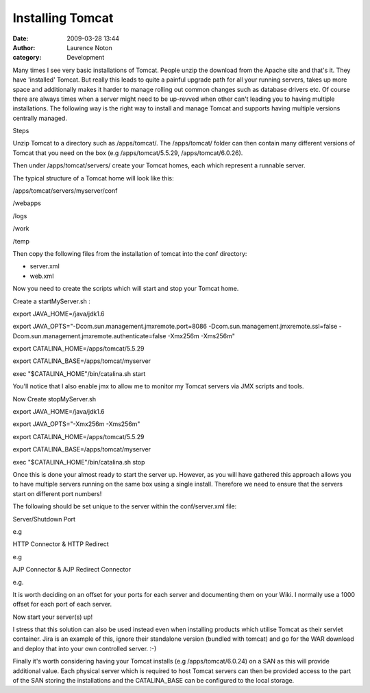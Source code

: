 Installing Tomcat
#################
:date: 2009-03-28 13:44
:author: Laurence Noton
:category: Development

Many times I see very basic installations of Tomcat. People unzip the
download from the Apache site and that's it. They have 'installed'
Tomcat. But really this leads to quite a painful upgrade path for all
your running servers, takes up more space and additionally makes it
harder to manage rolling out common changes such as database drivers
etc. Of course there are always times when a server might need to be
up-revved when other can't leading you to having multiple installations.
The following way is the right way to install and manage Tomcat and
supports having multiple versions centrally managed.

Steps

Unzip Tomcat to a directory such as /apps/tomcat/. The /apps/tomcat/
folder can then contain many different versions of Tomcat that you need
on the box (e.g /apps/tomcat/5.5.29, /apps/tomcat/6.0.26).

Then under /apps/tomcat/servers/ create your Tomcat homes, each which
represent a runnable server.

The typical structure of a Tomcat home will look like this:

/apps/tomcat/servers/myserver/conf

/webapps

/logs

/work

/temp

Then copy the following files from the installation of tomcat into the
conf directory:

-  

   .. raw:: html

      </p>

   server.xml

   .. raw:: html

      <p>

-  

   .. raw:: html

      </p>

   web.xml

   .. raw:: html

      <p>

.. raw:: html

   </p>

Now you need to create the scripts which will start and stop your Tomcat
home.

Create a startMyServer.sh :

export JAVA\_HOME=/java/jdk1.6

export JAVA\_OPTS="-Dcom.sun.management.jmxremote.port=8086
-Dcom.sun.management.jmxremote.ssl=false
-Dcom.sun.management.jmxremote.authenticate=false -Xmx256m -Xms256m"

export CATALINA\_HOME=/apps/tomcat/5.5.29

export CATALINA\_BASE=/apps/tomcat/myserver

exec "$CATALINA\_HOME"/bin/catalina.sh start

You'll notice that I also enable jmx to allow me to monitor my Tomcat
servers via JMX scripts and tools.

Now Create stopMyServer.sh

export JAVA\_HOME=/java/jdk1.6

export JAVA\_OPTS="-Xmx256m -Xms256m"

export CATALINA\_HOME=/apps/tomcat/5.5.29

export CATALINA\_BASE=/apps/tomcat/myserver

exec "$CATALINA\_HOME"/bin/catalina.sh stop

Once this is done your almost ready to start the server up. However, as
you will have gathered this approach allows you to have multiple servers
running on the same box using a single install. Therefore we need to
ensure that the servers start on different port numbers!

The following should be set unique to the server within the
conf/server.xml file:

Server/Shutdown Port

e.g

HTTP Connector & HTTP Redirect

e.g

AJP Connector & AJP Redirect Connector

e.g.

It is worth deciding on an offset for your ports for each server and
documenting them on your Wiki. I normally use a 1000 offset for each
port of each server.

Now start your server(s) up!

I stress that this solution can also be used instead even when
installing products which utilise Tomcat as their servlet container.
Jira is an example of this, ignore their standalone version (bundled
with tomcat) and go for the WAR download and deploy that into your own
controlled server. :-)

Finally it's worth considering having your Tomcat installs (e.g
/apps/tomcat/6.0.24) on a SAN as this will provide additional value.
Each physical server which is required to host Tomcat servers can then
be provided access to the part of the SAN storing the installations and
the CATALINA\_BASE can be configured to the local storage.


